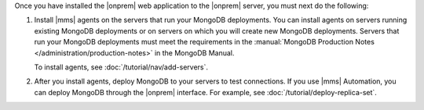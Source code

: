 Once you have installed the |onprem| web application to the |onprem| server, you
must next do the following:

1. Install |mms| agents on the servers that run your MongoDB deployments. You
   can install agents on servers running existing MongoDB deployments or on
   servers on which you will create new MongoDB deployments. Servers that run
   your MongoDB deployments must meet the requirements in the :manual:`MongoDB
   Production Notes </administration/production-notes>` in the MongoDB Manual.

   To install agents, see :doc:`/tutorial/nav/add-servers`.

   .. seealso:: :doc:`/tutorial/nav/install-automation-agent`,
                :doc:`/tutorial/nav/install-monitoring-agent`,
                :doc:`/tutorial/nav/install-backup-agent`

2. After you install agents, deploy MongoDB to your servers to test connections.
   If you use |mms| Automation, you can deploy MongoDB through the |onprem|
   interface. For example, see :doc:`/tutorial/deploy-replica-set`.
